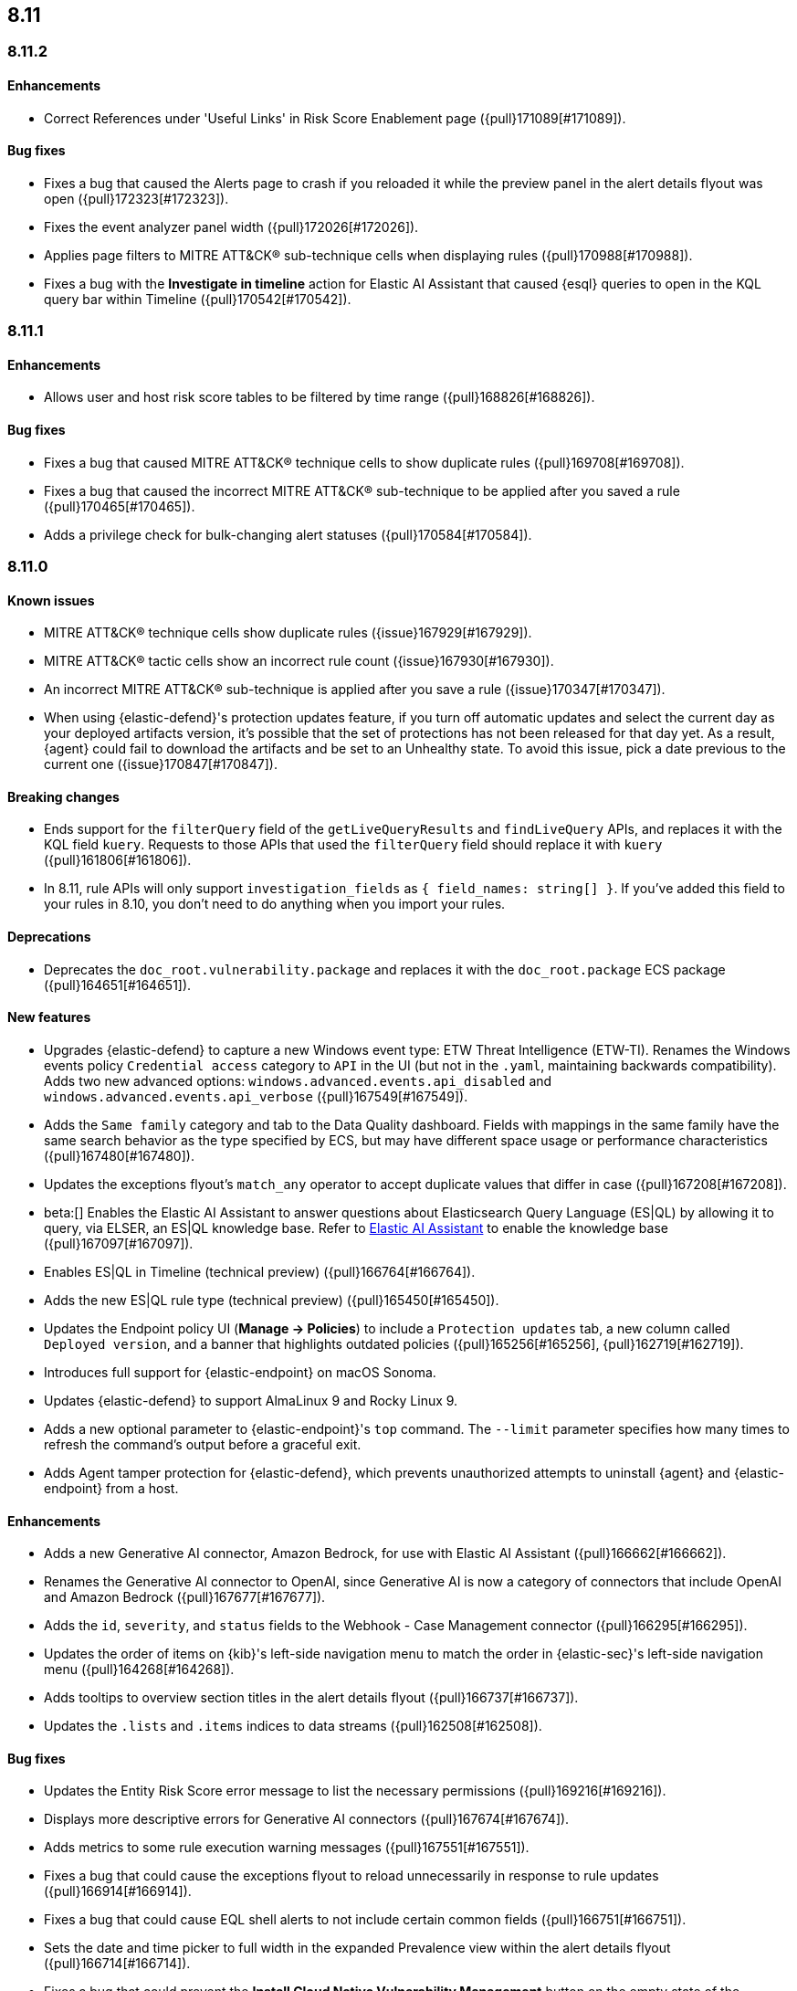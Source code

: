 [[release-notes-header-8.11.0]]
== 8.11

[discrete]
[[release-notes-8.11.2]]
=== 8.11.2

[discrete]
[[enhancements-8.11.2]]
==== Enhancements
* Correct References under 'Useful Links' in Risk Score Enablement page ({pull}171089[#171089]).

[discrete]
[[bug-fixes-8.11.2]]
==== Bug fixes
* Fixes a bug that caused the Alerts page to crash if you reloaded it while the preview panel in the alert details flyout was open ({pull}172323[#172323]).
* Fixes the event analyzer panel width ({pull}172026[#172026]).
* Applies page filters to MITRE ATT&CK® sub-technique cells when displaying rules ({pull}170988[#170988]).
* Fixes a bug with the **Investigate in timeline** action for Elastic AI Assistant that caused {esql} queries to open in the KQL query bar within Timeline ({pull}170542[#170542]).

[discrete]
[[release-notes-8.11.1]]
=== 8.11.1

[discrete]
[[enhancements-8.11.1]]
==== Enhancements
* Allows user and host risk score tables to be filtered by time range ({pull}168826[#168826]).

[discrete]
[[bug-fixes-8.11.1]]
==== Bug fixes
* Fixes a bug that caused MITRE ATT&CK® technique cells to show duplicate rules ({pull}169708[#169708]).
* Fixes a bug that caused the incorrect MITRE ATT&CK® sub-technique to be applied after you saved a rule ({pull}170465[#170465]).
* Adds a privilege check for bulk-changing alert statuses ({pull}170584[#170584]).

[discrete]
[[release-notes-8.11.0]]
=== 8.11.0

[discrete]
[[known-issue-8.11.0]]
==== Known issues
* MITRE ATT&CK® technique cells show duplicate rules ({issue}167929[#167929]).
* MITRE ATT&CK® tactic cells show an incorrect rule count ({issue}167930[#167930]).
* An incorrect MITRE ATT&CK® sub-technique is applied after you save a rule ({issue}170347[#170347]).
* When using {elastic-defend}'s protection updates feature, if you turn off automatic updates and select the current day as your deployed artifacts version, it's possible that the set of protections has not been released for that day yet. As a result, {agent} could fail to download the artifacts and be set to an Unhealthy state. To avoid this issue, pick a date previous to the current one ({issue}170847[#170847]).

[discrete]
[[breaking-changes-8.11.0]]
==== Breaking changes
* Ends support for the `filterQuery` field of the `getLiveQueryResults` and `findLiveQuery` APIs, and replaces it with the KQL field `kuery`. Requests to those APIs that used the `filterQuery` field should replace it with `kuery` ({pull}161806[#161806]).
* In 8.11, rule APIs will only support `investigation_fields` as `{ field_names: string[] }`. If you've added this field to your rules in 8.10, you don't need to do anything when you import your rules. 

[discrete]
[[deprecations-8.11.0]]
==== Deprecations
* Deprecates the `doc_root.vulnerability.package` and replaces it with the `doc_root.package` ECS package ({pull}164651[#164651]).

[discrete]
[[features-8.11.0]]
==== New features
* Upgrades {elastic-defend} to capture a new Windows event type: ETW Threat Intelligence (ETW-TI). Renames the Windows events policy `Credential access` category to `API` in the UI (but not in the `.yaml`, maintaining backwards compatibility). Adds two new advanced options: `windows.advanced.events.api_disabled` and
`windows.advanced.events.api_verbose` ({pull}167549[#167549]).
* Adds the `Same family` category and tab to the Data Quality dashboard. Fields with mappings in the same family have the same search behavior as the type specified by ECS, but may have different space usage or performance characteristics ({pull}167480[#167480]).
* Updates the exceptions flyout's `match_any` operator to accept duplicate values that differ in case ({pull}167208[#167208]).
* beta:[] Enables the Elastic AI Assistant to answer questions about Elasticsearch Query Language (ES|QL) by allowing it to query, via ELSER, an ES|QL knowledge base. Refer to <<security-assistant, Elastic AI Assistant>> to enable the knowledge base ({pull}167097[#167097]).
* Enables ES|QL in Timeline (technical preview) ({pull}166764[#166764]).
* Adds the new ES|QL rule type (technical preview) ({pull}165450[#165450]).
* Updates the Endpoint policy UI (**Manage -> Policies**) to include a `Protection updates` tab, a new column called `Deployed version`, and a banner that highlights outdated policies ({pull}165256[#165256], {pull}162719[#162719]).
* Introduces full support for {elastic-endpoint} on macOS Sonoma.
* Updates {elastic-defend} to support AlmaLinux 9 and Rocky Linux 9.
* Adds a new optional parameter to {elastic-endpoint}'s `top` command. The `--limit` parameter specifies how many times to refresh the command's output before a graceful exit.
* Adds Agent tamper protection for {elastic-defend}, which prevents unauthorized attempts to uninstall {agent} and {elastic-endpoint} from a host.

[discrete]
[[enhancements-8.11.0]]
==== Enhancements
* Adds a new Generative AI connector, Amazon Bedrock, for use with Elastic AI Assistant ({pull}166662[#166662]).
* Renames the Generative AI connector to OpenAI, since Generative AI is now a category of connectors that include OpenAI and Amazon Bedrock ({pull}167677[#167677]).
* Adds the `id`, `severity`, and `status` fields to the Webhook - Case Management connector ({pull}166295[#166295]).
* Updates the order of items on {kib}'s left-side navigation menu to match the order in {elastic-sec}'s left-side navigation menu ({pull}164268[#164268]).
* Adds tooltips to overview section titles in the alert details flyout ({pull}166737[#166737]).
* Updates the `.lists` and `.items` indices to data streams ({pull}162508[#162508]).


[discrete]
[[bug-fixes-8.11.0]]
==== Bug fixes
* Updates the Entity Risk Score error message to list the necessary permissions ({pull}169216[#169216]).
* Displays more descriptive errors for Generative AI connectors ({pull}167674[#167674]).
* Adds metrics to some rule execution warning messages ({pull}167551[#167551]).
* Fixes a bug that could cause the exceptions flyout to reload unnecessarily in response to rule updates ({pull}166914[#166914]).
* Fixes a bug that could cause EQL shell alerts to not include certain common fields ({pull}166751[#166751]).
* Sets the date and time picker to full width in the expanded Prevalence view within the alert details flyout ({pull}166714[#166714]).
* Fixes a bug that could prevent the **Install Cloud Native Vulnerability Management** button on the empty state of the Findings page from working ({pull}166335[#166335]).
* Fixes a bug that could cause an error when you edited a rule's filter ({pull}165262[#165262]).
* Fixes a bug that caused the Rules table to auto-refresh when auto-refresh was disabled ({pull}165250[#165250]).